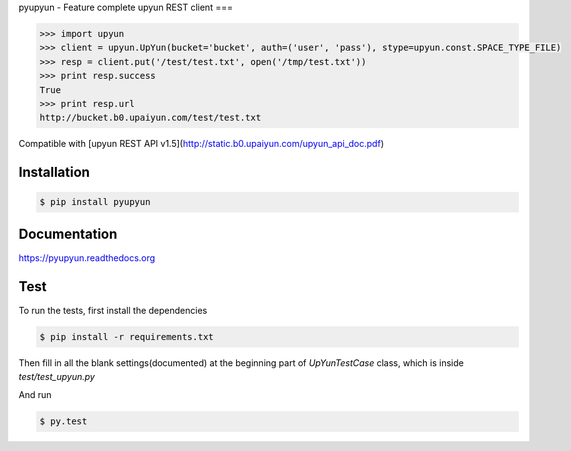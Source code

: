 pyupyun - Feature complete upyun REST client
===

.. code-block:: pycon

    >>> import upyun
    >>> client = upyun.UpYun(bucket='bucket', auth=('user', 'pass'), stype=upyun.const.SPACE_TYPE_FILE)
    >>> resp = client.put('/test/test.txt', open('/tmp/test.txt'))
    >>> print resp.success
    True
    >>> print resp.url
    http://bucket.b0.upaiyun.com/test/test.txt

Compatible with [upyun REST API v1.5](http://static.b0.upaiyun.com/upyun_api_doc.pdf)

Installation
------------

.. code-block:: bash

    $ pip install pyupyun

Documentation
-------------

https://pyupyun.readthedocs.org

Test
----

To run the tests, first install the dependencies

.. code-block:: bash

    $ pip install -r requirements.txt

Then fill in all the blank settings(documented) at the beginning part of
`UpYunTestCase` class, which is inside `test/test_upyun.py`

And run

.. code-block:: bash

    $ py.test

